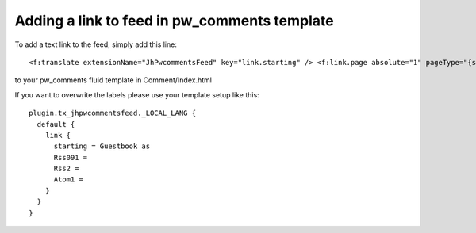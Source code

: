 .. ==================================================
.. FOR YOUR INFORMATION
.. --------------------------------------------------
.. -*- coding: utf-8 -*- with BOM.

.. ==================================================
.. DEFINE SOME TEXTROLES
.. --------------------------------------------------
.. role::   underline
.. role::   typoscript(code)
.. role::   ts(typoscript)
   :class:  typoscript
.. role::   php(code)
.. highlight:: guess


Adding a link to feed in pw\_comments template
^^^^^^^^^^^^^^^^^^^^^^^^^^^^^^^^^^^^^^^^^^^^^^

To add a text link to the feed, simply add this line: ::

   <f:translate extensionName="JhPwcommentsFeed" key="link.starting" /> <f:link.page absolute="1" pageType="{settings.feed_typenum}" target="_new"><f:translate extensionName="JhPwcommentsFeed" key="link.{settings.feed}" /></f:link.page>

to your pw\_comments fluid template in Comment/Index.html

If you want to overwrite the labels please use your template setup
like this: ::

   plugin.tx_jhpwcommentsfeed._LOCAL_LANG {
     default {
       link {
         starting = Guestbook as
         Rss091 =
         Rss2 =
         Atom1 =
       }
     }
   }